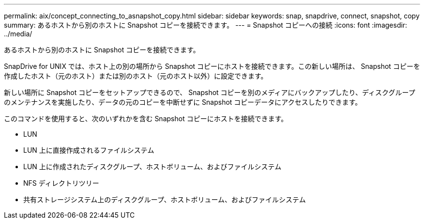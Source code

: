 ---
permalink: aix/concept_connecting_to_asnapshot_copy.html 
sidebar: sidebar 
keywords: snap, snapdrive, connect, snapshot, copy 
summary: あるホストから別のホストに Snapshot コピーを接続できます。 
---
= Snapshot コピーへの接続
:icons: font
:imagesdir: ../media/


[role="lead"]
あるホストから別のホストに Snapshot コピーを接続できます。

SnapDrive for UNIX では、ホスト上の別の場所から Snapshot コピーにホストを接続できます。この新しい場所は、 Snapshot コピーを作成したホスト（元のホスト）または別のホスト（元のホスト以外）に設定できます。

新しい場所に Snapshot コピーをセットアップできるので、 Snapshot コピーを別のメディアにバックアップしたり、ディスクグループのメンテナンスを実施したり、データの元のコピーを中断せずに Snapshot コピーデータにアクセスしたりできます。

このコマンドを使用すると、次のいずれかを含む Snapshot コピーにホストを接続できます。

* LUN
* LUN 上に直接作成されるファイルシステム
* LUN 上に作成されたディスクグループ、ホストボリューム、およびファイルシステム
* NFS ディレクトリツリー
* 共有ストレージシステム上のディスクグループ、ホストボリューム、およびファイルシステム


